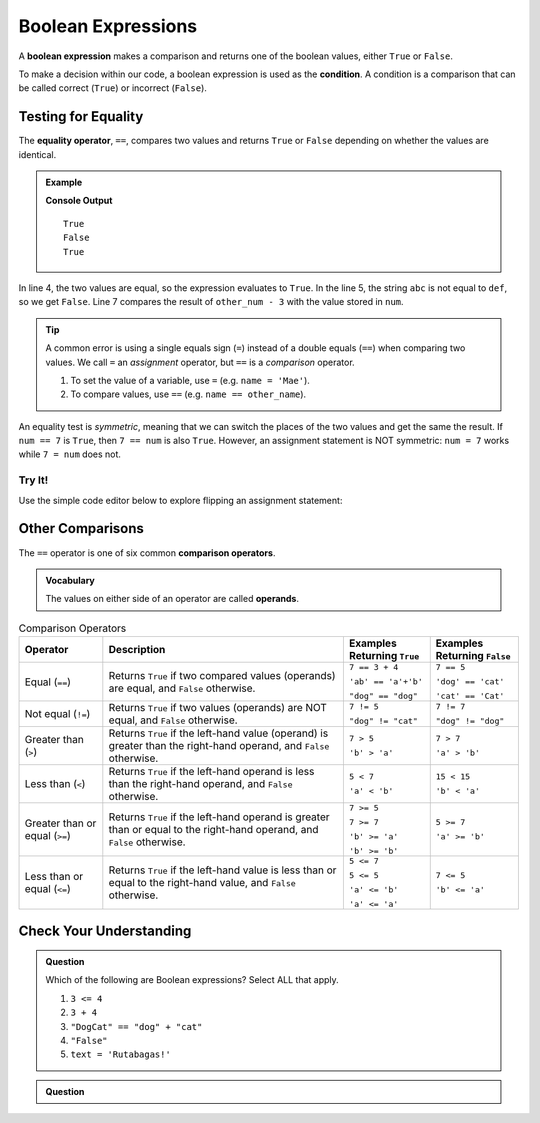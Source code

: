 Boolean Expressions
===================

.. index::
   single: boolean; expression

.. index::
   single: operator; equality

.. index:: ! ==, ! condition

A **boolean expression** makes a comparison and returns one of the boolean
values, either ``True`` or ``False``.

To make a decision within our code, a boolean expression is used as the
**condition**. A condition is a comparison that can be called correct
(``True``) or incorrect (``False``).

Testing for Equality
--------------------

The **equality operator**, ``==``, compares two values and returns ``True`` or
``False`` depending on whether the values are identical.

.. admonition:: Example

   .. sourcecode:: python
      :linenos:

      num = 37
      other_num = 40

      print(5 == 5)
      print('abc' == 'def')
      print(num == other_num - 3)

   **Console Output**

   ::

      True
      False
      True

In line 4, the two values are equal, so the expression evaluates to ``True``.
In the line 5, the string ``abc`` is not equal to ``def``, so we get ``False``.
Line 7 compares the result of ``other_num - 3`` with the value stored in
``num``.

.. admonition:: Tip

   A common error is using a single equals sign (``=``) instead of a double
   equals (``==``) when comparing two values. We call ``=`` an
   *assignment* operator, but ``==`` is a *comparison* operator.

   #. To set the value of a variable, use ``=`` (e.g. ``name = 'Mae'``).
   #. To compare values, use ``==`` (e.g. ``name == other_name``).

An equality test is *symmetric*, meaning that we can switch the places of the
two values and get the same the result.  If ``num == 7`` is ``True``, then
``7 == num`` is also ``True``. However, an assignment statement is NOT
symmetric: ``num = 7`` works while ``7 = num`` does not.

Try It!
^^^^^^^

Use the simple code editor below to explore flipping an assignment statement:

.. raw:: HTML

   <iframe src="https://trinket.io/embed/python3/151042b620" width="100%" height="356" frameborder="0" marginwidth="0" marginheight="0"></iframe>

Other Comparisons
-----------------

.. index::
   single: operator; comparison

The ``==`` operator is one of six common **comparison operators**.

.. index:: ! operand

.. admonition:: Vocabulary

   The values on either side of an operator are called **operands**.

.. index:: ==, ! !=, ! <, ! >, ! <=, ! >=

.. list-table:: Comparison Operators
   :widths: auto
   :header-rows: 1

   * - Operator
     - Description
     - Examples Returning ``True``
     - Examples Returning ``False``
   * - Equal (``==``)
     - Returns ``True`` if two compared values (operands) are equal, and ``False`` otherwise.
     - ``7 == 3 + 4``

       ``'ab' == 'a'+'b'``

       ``"dog" == "dog"``
     - ``7 == 5``

       ``'dog' == 'cat'``

       ``'cat' == 'Cat'``
   * - Not equal (``!=``)
     - Returns ``True`` if two values (operands) are NOT equal, and ``False`` otherwise.
     - ``7 != 5``

       ``"dog" != "cat"``
     - ``7 != 7``

       ``"dog" != "dog"``
   * - Greater than (``>``)
     - Returns ``True`` if the left-hand value (operand) is greater than the right-hand operand, and ``False`` otherwise.
     - ``7 > 5``

       ``'b' > 'a'``
     - ``7 > 7``

       ``'a' > 'b'``
   * - Less than (``<``)
     - Returns ``True`` if the left-hand operand is less than the right-hand operand, and ``False`` otherwise.
     - ``5 < 7``

       ``'a' < 'b'``
     - ``15 < 15``

       ``'b' < 'a'``
   * - Greater than or equal (``>=``)
     - Returns ``True`` if the left-hand operand is greater than or equal to the right-hand operand, and ``False`` otherwise.
     - ``7 >= 5``

       ``7 >= 7``

       ``'b' >= 'a'``

       ``'b' >= 'b'``
     - ``5 >= 7``

       ``'a' >= 'b'``
   * - Less than or equal (``<=``)
     - Returns ``True`` if the left-hand value is less than or equal to the right-hand value, and ``False`` otherwise.
     - ``5 <= 7``

       ``5 <= 5``

       ``'a' <= 'b'``

       ``'a' <= 'a'``
     - ``7 <= 5``

       ``'b' <= 'a'``

Check Your Understanding
------------------------

.. admonition:: Question

   Which of the following are Boolean expressions? Select ALL that apply.

   #. ``3 <= 4``
   #. ``3 + 4``
   #. ``"DogCat" == "dog" + "cat"``
   #. ``"False"``
   #. ``text = 'Rutabagas!'``

.. Answers = a and c.

.. admonition:: Question

   .. raw:: html

      <script type="text/JavaScript">
         function highlight(id, answer) {
            if (answer) {
               document.getElementById(id).style.background = 'lightgreen';
            }
         }
      </script>

      <p>Which of the following are Boolean expressions? Click ALL that apply.</p>
      <ol type="a">
         <li><span id = "3 <= 4" onclick="highlight('3 <= 4', true)">3 <= 4</span></li>
         <li><span id = "3 + 4" onclick="highlight('3 + 4', false)">3 + 4</span></li>
         <li><span id = "DogCat" onclick="highlight('DogCat', true)">"DogCat" == "dog" + "cat"</span></li>
         <li><span id = "False" onclick="highlight('Rutabagas', false)">"False"</span></li>
         <li><span id = "Rutabagas" onclick="highlight('Rutabagas', false)">text = 'Rutabagas!'</span></li>
      </ol>

